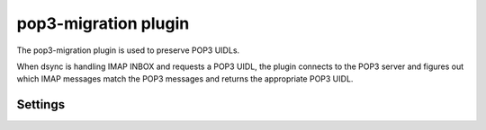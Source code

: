 .. _plugin-pop3-migration:

=====================
pop3-migration plugin
=====================

The pop3-migration plugin is used to preserve POP3 UIDLs.

When dsync is handling IMAP INBOX and requests a POP3 UIDL, the plugin
connects to the POP3 server and figures out which IMAP messages match the
POP3 messages and returns the appropriate POP3 UIDL.

.. seealso:: `Migrating from any IMAP/POP3 server to Dovecot via dsync <https://wiki.dovecot.org/Migration/Dsync>`_

Settings
========

.. dovecot_plugin:setting:: pop3_migration_all_mailboxes
   :default: no
   :plugin: pop3-migration
   :values: @boolean

   TODO

.. dovecot_plugin:setting:: pop3_migration_ignore_extra_uidls
   :default: no
   :plugin: pop3-migration
   :values: @boolean

   TODO

.. dovecot_plugin:setting:: pop3_migration_ignore_missing_uidls
   :default: no
   :plugin: pop3-migration
   :values: @boolean

   TODO

.. dovecot_plugin:setting:: pop3_migration_mailbox
   :plugin: pop3-migration
   :values: @string

   TODO

   This setting is required for the plugin to be active.

   Example:

   .. code-block:: none

     plugin {
       pop3_migration_mailbox = POP3-MIGRATION-NS/INBOX
     }


.. dovecot_plugin:setting:: pop3_migration_skip_size_check
   :default: no
   :plugin: pop3-migration
   :values: @boolean

   TODO


.. dovecot_plugin:setting:: pop3_migration_skip_uidl_check
   :default: no
   :plugin: pop3-migration
   :values: @boolean

   TODO
